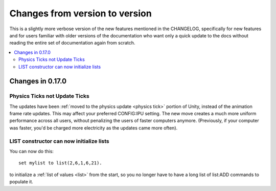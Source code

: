 .. _changes:

Changes from version to version
===============================

This is a slightly more verbose version of the new features
mentioned in the CHANGELOG, specifically for new features and for
users familiar with older versions of the documentation who want
only a quick update to the docs without reading the entire set
of documentation again from scratch.

.. contents::
    :local:
    :depth: 3

Changes in 0.17.0
-----------------

Physics Ticks not Update Ticks
::::::::::::::::::::::::::::::

The updates have been :ref:`moved to the physics update <physics tick>`
portion of Unity, instead of the animation frame rate updates.
This may affect your preferred CONFIG:IPU setting.  The new move
creates a much more uniform performance across all users, without
penalizing the users of faster computers anymore.  (Previously,
if your computer was faster, you'd be charged more electricity as
the updates came more often).

LIST constructor can now initialize lists
:::::::::::::::::::::::::::::::::::::::::

You can now do this::

    set mylist to list(2,6,1,6,21).

to initialize a :ref:`list of values <list>` from the start, so
you no longer have to have a long list of list:ADD commands to
populate it.
